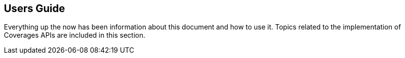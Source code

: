 [[api-users-guide-section]]
== Users Guide

Everything up the now has been information about this document and how to use it. Topics related to the implementation of Coverages APIs are included in this section.